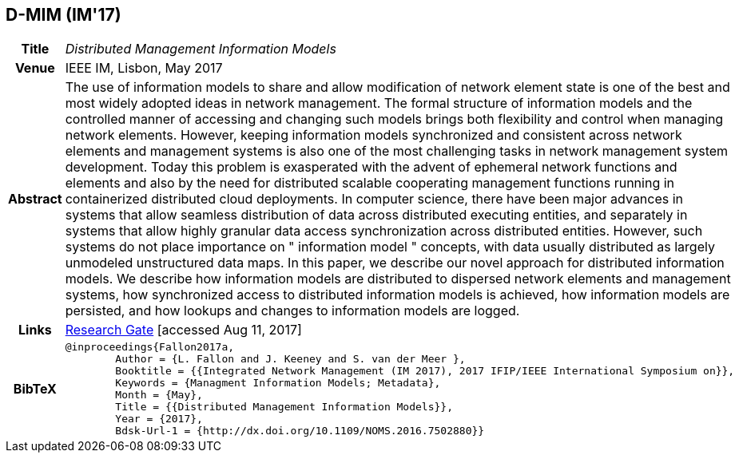 == D-MIM (IM'17)

[width="100%",cols="15%,90%"]
|===

h| Title
e| Distributed Management Information Models

h| Venue
| IEEE IM, Lisbon, May 2017

h| Abstract
| The use of information models to share and allow modification of network element state is one of the best and most widely adopted ideas in network management. The formal structure of information models and the controlled manner of accessing and changing such models brings both flexibility and control when managing network elements. However, keeping information models synchronized and consistent across network elements and management systems is also one of the most challenging tasks in network management system development. Today this problem is exasperated with the advent of ephemeral network functions and elements and also by the need for distributed scalable cooperating management functions running in containerized distributed cloud deployments. In computer science, there have been major advances in systems that allow seamless distribution of data across distributed executing entities, and separately in systems that allow highly granular data access synchronization across distributed entities. However, such systems do not place importance on " information model " concepts, with data usually distributed as largely unmodeled unstructured data maps. In this paper, we describe our novel approach for distributed information models. We describe how information models are distributed to dispersed network elements and management systems, how synchronized access to distributed information models is achieved, how information models are persisted, and how lookups and changes to information models are logged.

h| Links
| link:https://www.researchgate.net/publication/316629867_Distributed_Management_Information_Models[Research Gate] [accessed Aug 11, 2017]

h| BibTeX
a|
[source,bibtex]
----
@inproceedings{Fallon2017a,
	Author = {L. Fallon and J. Keeney and S. van der Meer },
	Booktitle = {{Integrated Network Management (IM 2017), 2017 IFIP/IEEE International Symposium on}},
	Keywords = {Managment Information Models; Metadata},
	Month = {May},
	Title = {{Distributed Management Information Models}},
	Year = {2017},
	Bdsk-Url-1 = {http://dx.doi.org/10.1109/NOMS.2016.7502880}}
----

|===

